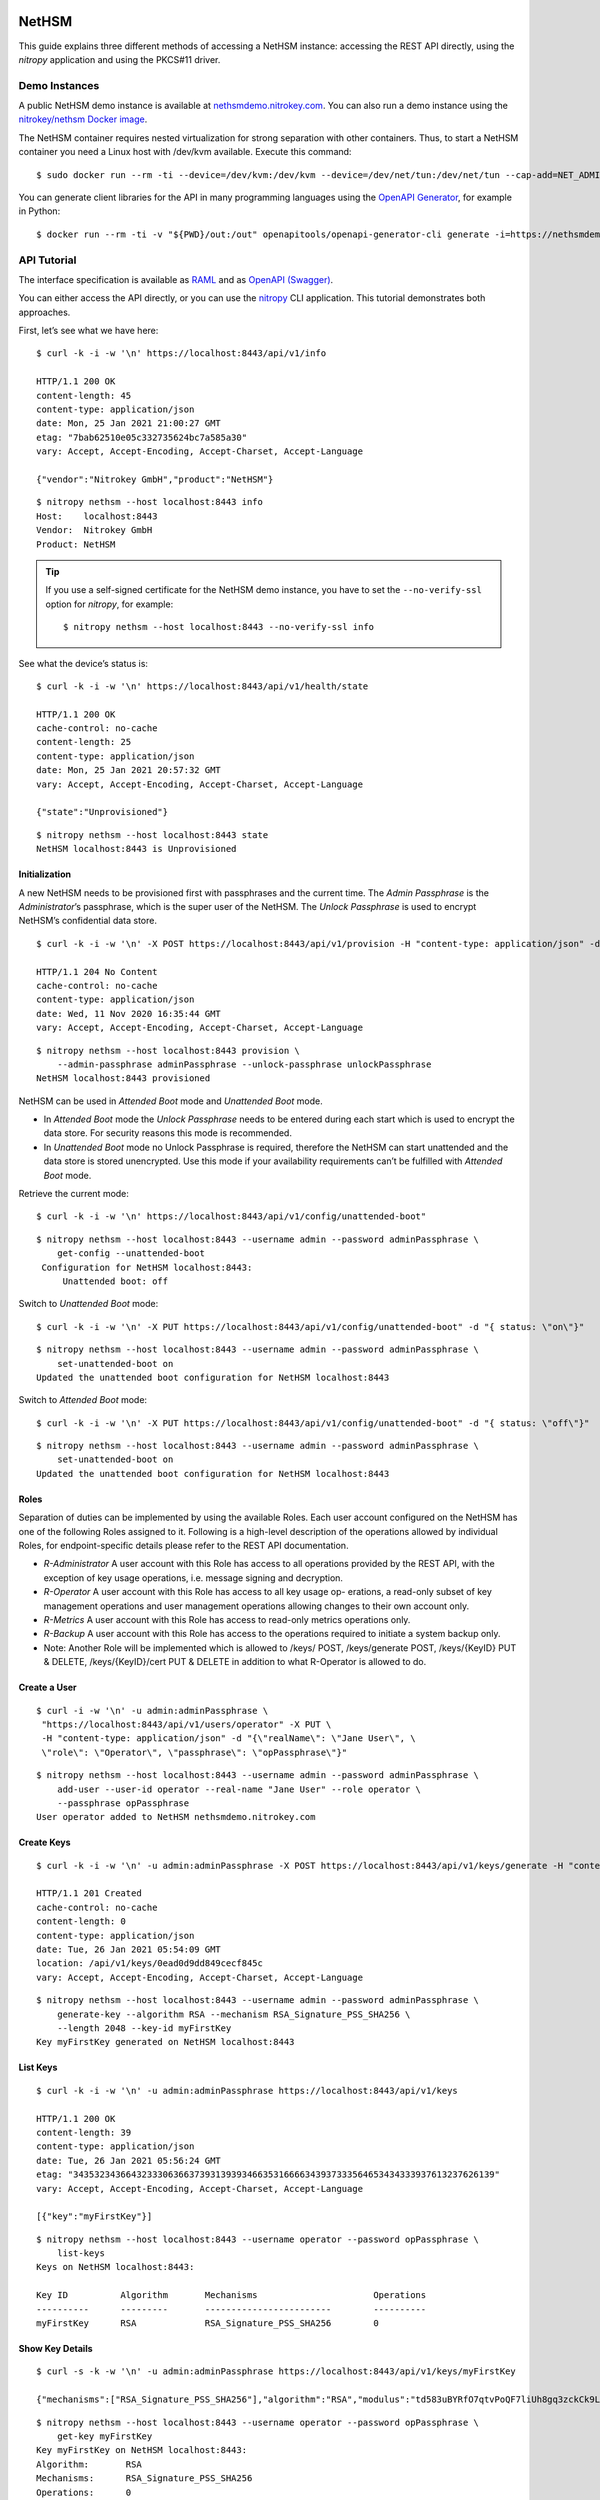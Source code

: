 NetHSM
======

This guide explains three different methods of accessing a NetHSM instance:
accessing the REST API directly, using the `nitropy` application and using the
PKCS#11 driver.

Demo Instances
--------------

A public NetHSM demo instance is available at `nethsmdemo.nitrokey.com
<https://nethsmdemo.nitrokey.com>`__.  You can also run a demo instance using
the `nitrokey/nethsm Docker image
<https://hub.docker.com/r/nitrokey/nethsm>`__.

The NetHSM container requires nested virtualization for strong separation with
other containers. Thus, to start a NetHSM container you need a Linux host with
/dev/kvm available. Execute this command:

::

   $ sudo docker run --rm -ti --device=/dev/kvm:/dev/kvm --device=/dev/net/tun:/dev/net/tun --cap-add=NET_ADMIN -p8443:8443 nitrokey/nethsm:testing

You can generate client libraries for the API in many programming
languages using the `OpenAPI Generator
<https://github.com/OpenAPITools/openapi-generator>`__, for example in Python:

::

   $ docker run --rm -ti -v "${PWD}/out:/out" openapitools/openapi-generator-cli generate -i=https://nethsmdemo.nitrokey.com/api_docs/gen_nethsm_api_oas20.json -g=python -o=/out/python

API Tutorial
------------

The interface specification is available as
`RAML <https://nethsmdemo.nitrokey.com/api_docs/nethsm-api.raml>`__ and as
`OpenAPI (Swagger)
<https://nethsmdemo.nitrokey.com/api_docs/gen_nethsm_api_oas20.json>`__.

You can either access the API directly, or you can use the `nitropy
<https://github.com/nitrokey/pynitrokey>`__ CLI application.  This tutorial
demonstrates both approaches.

First, let’s see what we have here:

::

   $ curl -k -i -w '\n' https://localhost:8443/api/v1/info

   HTTP/1.1 200 OK
   content-length: 45
   content-type: application/json
   date: Mon, 25 Jan 2021 21:00:27 GMT
   etag: "7bab62510e05c332735624bc7a585a30"
   vary: Accept, Accept-Encoding, Accept-Charset, Accept-Language

   {"vendor":"Nitrokey GmbH","product":"NetHSM"}

::

    $ nitropy nethsm --host localhost:8443 info
    Host:    localhost:8443
    Vendor:  Nitrokey GmbH
    Product: NetHSM

.. tip::

   If you use a self-signed certificate for the NetHSM demo instance,
   you have to set the ``--no-verify-ssl`` option for `nitropy`, for example::

       $ nitropy nethsm --host localhost:8443 --no-verify-ssl info

See what the device’s status is:

::

   $ curl -k -i -w '\n' https://localhost:8443/api/v1/health/state

   HTTP/1.1 200 OK
   cache-control: no-cache
   content-length: 25
   content-type: application/json
   date: Mon, 25 Jan 2021 20:57:32 GMT
   vary: Accept, Accept-Encoding, Accept-Charset, Accept-Language

   {"state":"Unprovisioned"}

::

    $ nitropy nethsm --host localhost:8443 state
    NetHSM localhost:8443 is Unprovisioned

Initialization
~~~~~~~~~~~~~~

A new NetHSM needs to be provisioned first with passphrases and the
current time. The *Admin Passphrase* is the *Administrator*’s
passphrase, which is the super user of the NetHSM. The *Unlock
Passphrase* is used to encrypt NetHSM’s confidential data store.

::

   $ curl -k -i -w '\n' -X POST https://localhost:8443/api/v1/provision -H "content-type: application/json" -d "{ adminPassphrase: \"adminPassphrase\", unlockPassphrase: \"unlockPassphrase\", systemTime: \"$(date --utc -Iseconds)\"}"

   HTTP/1.1 204 No Content
   cache-control: no-cache
   content-type: application/json
   date: Wed, 11 Nov 2020 16:35:44 GMT
   vary: Accept, Accept-Encoding, Accept-Charset, Accept-Language

::

   $ nitropy nethsm --host localhost:8443 provision \
       --admin-passphrase adminPassphrase --unlock-passphrase unlockPassphrase
   NetHSM localhost:8443 provisioned

NetHSM can be used in *Attended Boot* mode and *Unattended Boot* mode.

-  In *Attended Boot* mode the *Unlock Passphrase* needs to be entered
   during each start which is used to encrypt the data store. For
   security reasons this mode is recommended.
-  In *Unattended Boot* mode no Unlock Passphrase is required, therefore
   the NetHSM can start unattended and the data store is stored
   unencrypted. Use this mode if your availability requirements can’t be
   fulfilled with *Attended Boot* mode.

Retrieve the current mode:

::

   $ curl -k -i -w '\n' https://localhost:8443/api/v1/config/unattended-boot"

::

   $ nitropy nethsm --host localhost:8443 --username admin --password adminPassphrase \
       get-config --unattended-boot
    Configuration for NetHSM localhost:8443:
        Unattended boot: off

Switch to *Unattended Boot* mode:

::

   $ curl -k -i -w '\n' -X PUT https://localhost:8443/api/v1/config/unattended-boot" -d "{ status: \"on\"}"

::

   $ nitropy nethsm --host localhost:8443 --username admin --password adminPassphrase \
       set-unattended-boot on
   Updated the unattended boot configuration for NetHSM localhost:8443

Switch to *Attended Boot* mode:

::

   $ curl -k -i -w '\n' -X PUT https://localhost:8443/api/v1/config/unattended-boot" -d "{ status: \"off\"}"

::

   $ nitropy nethsm --host localhost:8443 --username admin --password adminPassphrase \
       set-unattended-boot on
   Updated the unattended boot configuration for NetHSM localhost:8443

Roles
~~~~~

Separation of duties can be implemented by using the available Roles.
Each user account configured on the NetHSM has one of the following
Roles assigned to it. Following is a high-level description of the
operations allowed by individual Roles, for endpoint-specific details
please refer to the REST API documentation.

-  *R-Administrator* A user account with this Role has access to all
   operations provided by the REST API, with the exception of key usage
   operations, i.e. message signing and decryption.
-  *R-Operator* A user account with this Role has access to all key
   usage op- erations, a read-only subset of key management operations
   and user management operations allowing changes to their own account
   only.
-  *R-Metrics* A user account with this Role has access to read-only
   metrics operations only.
-  *R-Backup* A user account with this Role has access to the operations
   required to initiate a system backup only.
-  Note: Another Role will be implemented which is allowed to /keys/
   POST, /keys/generate POST, /keys/{KeyID} PUT & DELETE,
   /keys/{KeyID}/cert PUT & DELETE in addition to what R-Operator is
   allowed to do.

Create a User
~~~~~~~~~~~~~

::

   $ curl -i -w '\n' -u admin:adminPassphrase \
    "https://localhost:8443/api/v1/users/operator" -X PUT \
    -H "content-type: application/json" -d "{\"realName\": \"Jane User\", \
    \"role\": \"Operator\", \"passphrase\": \"opPassphrase\"}"

::

   $ nitropy nethsm --host localhost:8443 --username admin --password adminPassphrase \
       add-user --user-id operator --real-name "Jane User" --role operator \
       --passphrase opPassphrase
   User operator added to NetHSM nethsmdemo.nitrokey.com

Create Keys
~~~~~~~~~~~

::

   $ curl -k -i -w '\n' -u admin:adminPassphrase -X POST https://localhost:8443/api/v1/keys/generate -H "content-type: application/json" -d "{ \"mechanisms\": [  \"RSA_Signature_PSS_SHA256\"  ],  \"algorithm\": \"RSA\",  \"length\": 2048,  \"id\": \"myFirstKey\"}"

   HTTP/1.1 201 Created
   cache-control: no-cache
   content-length: 0
   content-type: application/json
   date: Tue, 26 Jan 2021 05:54:09 GMT
   location: /api/v1/keys/0ead0d9dd849cecf845c
   vary: Accept, Accept-Encoding, Accept-Charset, Accept-Language

::

   $ nitropy nethsm --host localhost:8443 --username admin --password adminPassphrase \
       generate-key --algorithm RSA --mechanism RSA_Signature_PSS_SHA256 \
       --length 2048 --key-id myFirstKey
   Key myFirstKey generated on NetHSM localhost:8443

List Keys
~~~~~~~~~

::

   $ curl -k -i -w '\n' -u admin:adminPassphrase https://localhost:8443/api/v1/keys

   HTTP/1.1 200 OK
   content-length: 39
   content-type: application/json
   date: Tue, 26 Jan 2021 05:56:24 GMT
   etag: "34353234366432333063663739313939346635316666343937333564653434333937613237626139"
   vary: Accept, Accept-Encoding, Accept-Charset, Accept-Language

   [{"key":"myFirstKey"}]

::

   $ nitropy nethsm --host localhost:8443 --username operator --password opPassphrase \
       list-keys
   Keys on NetHSM localhost:8443:

   Key ID          Algorithm       Mechanisms                      Operations
   ----------      ---------       ------------------------        ----------
   myFirstKey      RSA             RSA_Signature_PSS_SHA256        0         

Show Key Details
~~~~~~~~~~~~~~~~

::

   $ curl -s -k -w '\n' -u admin:adminPassphrase https://localhost:8443/api/v1/keys/myFirstKey

   {"mechanisms":["RSA_Signature_PSS_SHA256"],"algorithm":"RSA","modulus":"td583uBYRfO7qtvPoQF7liUh8gq3zckCk9LpCfblx2S0HdOvButfD4TyH4EMiZj3NhEoq18BZhqhxTL22UyNJwYJd2tCF4EbgTaj/Z3LeCPoGN5LjadFCsYriPeHsdnuLmTK6KsmTAP/CWJ+u3LesU5bCGWbDnPjv2WaLTeiMuNw1347gj1drft8jFA9SmOFjZxM9pq2Hk1nQSYpeAPCnigC7hLwAWgzKqVQv/J7VVWat3ke/jOrxFiRDFIeC3qxtBs6T7GYwqmsxkxgqKDljTAH4qMrC9vgVbbFPffe8UgmtDfvQ0ghP57b3HYZDON90MJ2qrU944E74g+ua6unTw==","publicExponent":"AQAB","operations":0}

::

   $ nitropy nethsm --host localhost:8443 --username operator --password opPassphrase \
       get-key myFirstKey
   Key myFirstKey on NetHSM localhost:8443:
   Algorithm:       RSA
   Mechanisms:      RSA_Signature_PSS_SHA256
   Operations:      0
   Modulus:         xYDMGEK3CO5vK0ge0pJQEJHBPA/5M42F/kyN7BV+03HEH23NLXWyszYn7MWvxG4uebZfz+6n7auOYePb0FADVvxQvdX4VPcNzBOEgMqfpplEzf5RzmMmFDBgAcGMS5XkbyVS3XR+7bqej5L6qZtGmFn4hG22Ziu5ZdQxyyqos8Go1ogFBz+vQ4WzmDOGEU82quQSxiPT3K71KKVSS4zTL6oz9izuHzOqnLhuGnbtAe5AFBXE2fJIuXMzw36d0OyJ+rdmkh65EXXLo7Qt3VyP7JPIW+JIM2iU26v6suwUCbjFfrDURS8xEftKAe1hkBWJpNHLZhUse7dpvmtlmRyhxw==
   Public exponent: AQAB


API Documentation
-----------------

The entire API is described
`here <https://www.nitrokey.com/files/nethsmapi/>`__.

PKCS#11
-------

1. Download the PKCS#11 driver for NetHSM.
2. Modify the configuration file ``p11nethsm-config.yaml`` according to
   your setup and store it in ``$HOME/.nitrokey``, ``/etc/nitrokey/``,
   or in the folder where your application is executed.

Decrypting
~~~~~~~~~~

Before, create the key with the according mechanism before, and
configure NetHSM’s address and operator username in the p11nethsm config
file.

::

   $ KEYID=42
   $ HEXID=$(echo ${KEYID}'\c' | xxd -ps)
   $ curl -s -u operator:opPassphrase -X GET \
     https://nethsmdemo.nitrokey.com/api/v1/keys/$KEYID/public.pem -o _public.pem
   $ echo 'NetHSM rulez!' | openssl pkeyutl -encrypt -pubin -inkey _public.pem \
     -pkeyopt rsa_padding_mode:oaep -pkeyopt rsa_oaep_md:sha512 \
     -pkeyopt rsa_mgf1_md:sha512 -out _data.crypt
   $ pkcs11-tool --module p11nethsm.so -v -p opPassphrase --decrypt \
     --mechanism RSA-PKCS-OAEP --input-file _data.crypt --id $HEXID \
     --hash-algorithm SHA512

Signing
~~~~~~~

Before, create the key with the according mechanism before, and
configure NetHSM’s address and operator username in the p11nethsm config
file.

::

   $ KEYID=23
   $ HEXID=$(echo ${KEYID}'\c' | xxd -ps)
   $ curl -s -u operator:opPassphrase -X GET \
     https://nethsmdemo.nitrokey.com/api/v1/keys/$KEYID/public.pem -o _public.pem
   $ echo 'NetHSM rulez!' | pkcs11-tool --module p11nethsm.so -v -p opPassphrase \
     --sign --mechanism SHA512-RSA-PKCS-PSS --output-file _data.sig --id $HEXID
   $ echo 'NetHSM rulez!' | openssl dgst -keyform PEM -verify _public.pem -sha512 \
     -sigopt rsa_padding_mode:pss -sigopt rsa_pss_saltlen:-1 -signature _data.sig

Integrating into own custom application
---------------------------------------

To integrate the NetHSM into own custom applications we recommend using
NetHSM’s REST API. To generate a client library for many different
languages, including JavaScript, C++ and Python, you can use the
`openapi-generator <https://github.com/OpenAPITools/openapi-generator>`__.
You can install it locally, or use a Docker container, which is very
easy. To list all the available languages, you enter

::

   $ docker run --pull --rm -ti openapitools/openapi-generator-cli list -i stable

Then you can generate the NetHSM client like this:

::

   $ docker run --pull --rm -ti -v "${PWD}:/local" openapitools/openapi-generator-cli generate -i "https://app.swaggerhub.com/apiproxy/schema/file/apis/nitrokey/nethsm/v1?format=json" -o /local/out -g javascript

The generated client code, in this case JavaScript, will be created in
the ``./out/`` directory. There is documentation inside as well, how to
use it.

Old description, needs to be converted to current API
=====================================================

Does it has some keys on it?

::

   $ curl -k -i -w "\n" -X GET https://localhost:8443/api/v1/keys
   HTTP/1.1 412 Precondition Failed
   content-length: 35
   content-type: application/json
   date: Mon, 25 Jan 2021 21:11:30 GMT

   {"message":"Service not available"}

Ohh, NetHSM seems to have access control. In fact is has an Admin
password and a User password. The Admin password is used to authenticate
any kind of changes of the system, settings and keys. The User password
is required to authenticate the usage of keyfender without any
modification.

Before you can do anything with the system, the Admin password needs to
be defined first. It doesn’t has a default value.

::

   $ curl -k -i -w "\n" -X PUT localhost:8443/api/v0/system/passwords/admin -H "content-type: application/json" -d '{ newPassword: "secret" }'

   HTTP/1.1 200 OK
   { "status": "success" }

If you want to change the Admin password again, you need to
authenticate:

::

   $ curl -i -w "\n" -X PUT http://admin:secret@localhost:8443/api/v0/system/passwords/admin -H "content-type: application/json" -d '{ newPassword: "supersecret" }'

   HTTP/1.1 200 OK
   { "status": "success" }

Define a User password:

::

   $ curl -i -w "\n" -X PUT http://admin:supersecret@localhost:8443/api/v0/system/passwords/user -H "content-type: application/json" -d '{ newPassword: "usersecret" }'

   HTTP/1.1 200 OK
   { "status": "success" }

You can generate RSA keys:

::

   $ curl -i -w "\n" -X POST http://admin:supersecret@localhost:8443/api/v0/keys -H "content-type: application/json" -d '{"purpose":"signing", "algorithm":"RSA", "length":4096}'

   HTTP/1.1 200 OK
   {
     "status": "success",
     "data": {
       "location": "/api/v0/keys/Im4bPvqXM8w4SZxEvxvi"
     }
   }

Here you got the location of the newly generated key. The last part of
the URL is the key ID: Im4bPvqXM8w4SZxEvxvi

Instead of dealing with generated key IDs, you can specify the key ID
yourself:

::

   $ curl -i -w "\n" -X POST http://admin:supersecret@localhost:8443/api/v0/keys -H "content-type: application/json" -d '{"purpose":"authentication", "algorithm":"RSA", "length":2048, "id":"myKey"}'

   HTTP/1.1 200 OK
   {
     "status": "success",
     "data": {
       "location": "/api/v0/keys/myKey"
     }
   }

You can also import existing keys:

::

   $ curl -i -w "\n" -X POST http://admin:supersecret@localhost:8443/api/v0/keys -d '{"purpose":"encryption", "algorithm":"RSA", "privateKey":{"publicExponent":"AQAB","primeP":"4P7TWJety3bZ47tp_WnB8BEbBX9kd_ONa6bOnPd2nxfXmLl1W61yQbZAw8bTReBfYsre8wYe8jVSs-nNGgR19-FPnXMg8xAgFrdcVvfj8OverK-q3MJhZTT2X-ZAhN5H-wWf_xXPJPMtPsPXXs914fU7WchZoBIVcarQq0eGHMM=","primeQ":"x8QUQ4aPrh33oBip_PBpzRHMRtg4isr8CwXQq8ijSd8dvYjaC8mTYPB0Nytsi047XjXBLq0HyvpjxpcVWYBzqrPKFFcafTdk80SQNtD5EUyGy_rFRbowDaG5UoMVSL1VrJLx6xI8OToUP2J1ZiuZG0I-Ms2YQcanZzYRANppLYM="}}'

   HTTP/1.1 200 OK
   {
     "status": "success",
     "data": {
       "location": "/api/v0/keys/kfG8H2z2cddUMXeiK5Ky"
     }
   }

You can overwrite an existing key with PUT or delete with DELETE.

Now we are going to perform key operations. For this we don’t need the
Admin password anymore but can use the User password instead. What we
have got?

::

   $ curl -i -w "\n" -X GET http://user:usersecret@localhost:8443/api/v0/keys

   HTTP/1.1 200 OK
   content-length: 199
   content-type: application/json
   vary: Accept, Accept-Encoding, Accept-Charset, Accept-Language

   {
     "status": "success",
     "data": [
       { "location": "/api/v0/keys/cphQSDP1n2q4BxnPVI4y" },
       { "location": "/api/v0/keys/kfG8H2z2cddUMXeiK5Ky" },
       { "location": "/api/v0/keys/myKey" }
     ]
   }

Here is how you get a public key:

::

   $ curl -i -w "\n" -X GET http://user:usersecret@localhost:8443/api/v0/keys/kfG8H2z2cddUMXeiK5Ky
   HTTP/1.1 200 OK
   content-length: 558
   content-type: application/json
   vary: Accept, Accept-Encoding, Accept-Charset, Accept-Language

   {
     "status": "success",
     "data": {
       "id": "kfG8H2z2cddUMXeiK5Ky",
       "purpose": "encryption",
       "algorithm": "RSA",
       "publicKey": {
         "modulus":
           "r5JrMu80IEJoyM-9utzBs64Her9-VkjYhTU9a5ZrQ0zbECFYpdcTScRrWkZHy0Of6OLXumHHK_Krikmq1m53iw88iTVB_Up8oREkZt2szWifJlAVse9vfzERC_VmIFVqqZgmY1JopygVJ5_MMniOe8fN3iZAf-33ZB1aL14f0Y4m6xGXSN8er_q1yxevWy5oUVyF8Zl7r3ATERAX_9lsuLTZN9tAEBFqq4naH9mSsEsyRljybSuhX411CWUE4cj8JXf9qKumoN7duYNTjipSZqLauJ56txn5zTKDMGKvpcxB5jlQ_0ltVcGEayIjkXhJFR_dM2uwG4cQSmC4Bqn-yQ==",
         "publicExponent": "AQAB"
       }
     }
   }

You can get it also in PEM format:

::

   $ curl -i -w "\n" -X GET http://user:usersecret@localhost:8443/api/v0/keys/kfG8H2z2cddUMXeiK5Ky/public.pem

   HTTP/1.1 200 OK
   content-length: 451
   content-type: application/x-pem-file
   vary: Accept, Accept-Encoding, Accept-Charset, Accept-Language

   -----BEGIN PUBLIC KEY-----
   MIIBIjANBgkqhkiG9w0BAQEFAAOCAQ8AMIIBCgKCAQEAr5JrMu80IEJoyM+9utzB
   s64Her9+VkjYhTU9a5ZrQ0zbECFYpdcTScRrWkZHy0Of6OLXumHHK/Krikmq1m53
   iw88iTVB/Up8oREkZt2szWifJlAVse9vfzERC/VmIFVqqZgmY1JopygVJ5/MMniO
   e8fN3iZAf+33ZB1aL14f0Y4m6xGXSN8er/q1yxevWy5oUVyF8Zl7r3ATERAX/9ls
   uLTZN9tAEBFqq4naH9mSsEsyRljybSuhX411CWUE4cj8JXf9qKumoN7duYNTjipS
   ZqLauJ56txn5zTKDMGKvpcxB5jlQ/0ltVcGEayIjkXhJFR/dM2uwG4cQSmC4Bqn+
   yQIDAQAB
   -----END PUBLIC KEY-----

With each key you can execute decrypt and signing operations (Technical
restriction to the designated key purpose is not enforced yet.) Signing
can invoke hashing, or you send a hash instead.

::

   $ curl -i -w "\n" -X POST -d '{"message":"DOTvDL7e547MJ5tTWqjU5W3-wDFFh0f-g4GHbdgl7iPh6wQe53JV25nxDWgEi3HJcw5YkoBGIbj1XfRbTZbsI77lfIK_lhpf5XVqeKrU0YCRPYDZ2qDFdJyMajyjDieUwTmyxLdrJ_UrwdyFtNPQ27XvjUUF71DLTNMrbKnRNeqVoAWy3PK3Asqo62DRAwLvwRuuz6UhmoDNdJdVzHCi8KJdNQHI5Q8Nhn2SAwVO85IRceOrzIoU00l2QmR0WGNtTwli1lWqfvtE21wExA9ys7mqvJpUCUzPamlsESBveh7c3FboTkekUzZlB6YOUhoWmaV8gxaMBzRFKqKBulbJ8Q=="}' http://user:usersecret@localhost:8443/api/v0/keys/myKey/actions/pkcs1/sign

Decrypting data is similarly easy:

::

   $ curl -i -w "\n" -X POST -d '{"encrypted":"DOTvDL7e547MJ5tTWqjU5W3-wDFFh0f-g4GHbdgl7iPh6wQe53JV25nxDWgEi3HJcw5YkoBGIbj1XfRbTZbsI77lfIK_lhpf5XVqeKrU0YCRPYDZ2qDFdJyMajyjDieUwTmyxLdrJ_UrwdyFtNPQ27XvjUUF71DLTNMrbKnRNeqVoAWy3PK3Asqo62DRAwLvwRuuz6UhmoDNdJdVzHCi8KJdNQHI5Q8Nhn2SAwVO85IRceOrzIoU00l2QmR0WGNtTwli1lWqfvtE21wExA9ys7mqvJpUCUzPamlsESBveh7c3FboTkekUzZlB6YOUhoWmaV8gxaMBzRFKqKBulbJ8Q=="}' http://user:usersecret@localhost:8443/api/v0/keys/myKey/actions/decrypt

Available key actions:

-  decrypt
-  pkcs1/decrypt
-  oaep/md5/decrypt
-  oaep/sha1/decrypt
-  oaep/sha224/decrypt
-  oaep/sha256/decrypt
-  oaep/sha384/decrypt
-  oaep/sha512/decrypt
-  pkcs1/sign
-  pss/sha1/sign
-  pss/sha224/sign
-  pss/sha256/sign
-  pss/sha384/sign
-  pss/sha512/sign
